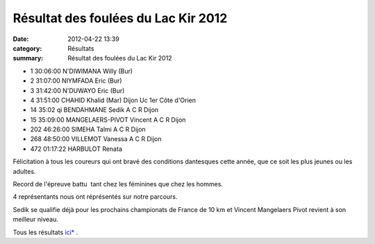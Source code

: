Résultat des foulées du Lac Kir 2012
====================================

:date: 2012-04-22 13:39
:category: Résultats
:summary: Résultat des foulées du Lac Kir 2012


- 1 	30:06:00 	N'DIWIMANA Willy (Bur) 	  	 
- 2 	31:07:00 	NIYMFADA Eric (Bur) 	  	 
- 3 	31:42:00 	N'DUWAYO Eric (Bur) 	  	 
  	  	  	  	 
  	  	  	  	 
- 4 	31:51:00 	CHAHID Khalid (Mar) 	Dijon Uc 	1er Côte d'Orien
  	  	  	  	 
- 14 	35:02 qi 	BENDAHMANE Sedik 	A C R Dijon 	
- 15 	35:09:00 	MANGELAERS-PIVOT Vincent 	A C R Dijon 	
- 202 	46:26:00 	SIMEHA Talmi 	A C R Dijon 	
- 268 	48:50:00 	VILLEMOT Vanessa 	A C R Dijon 	
  	  	  	  	 
- 472 	01:17:22 	HARBULOT Renata 	  	 

  

|DSCN8011.JPG|


Félicitation à tous les coureurs qui ont bravé des conditions dantesques cette année, que ce soit les plus jeunes ou les adultes.


Record de l'épreuve battu  tant chez les féminines que chez les hommes.


4 représentants nous ont réprésentés sur notre parcours.


Sedik se qualifie déjà pour les prochains championats de France de 10 km et Vincent Mangelaers Pivot revient à son meilleur niveau.


Tous les résultats `ici* <http://fouleesdulackir.over-blog.com/>`_ .

.. |DSCN8011.JPG| image:: http://assets.acr-dijon.org/old/httpimgover-blogcom500x3740120862coursescourses-2012foulees-du-lac-kir-dscn8011.JPG
